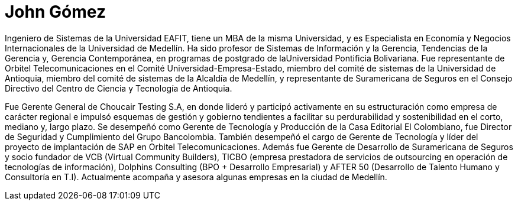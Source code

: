 :slug: personas/john-gomez/
:category: personas
:description: Fluid Attacks es una compañía dedicada al ethical hacking, las pruebas de intrusión y la detección de vulnerabilidades en aplicaciones con más de 18 años de experiencia. La siguiente página tiene como propósito presentar a los miembros que conforman el equipo de trabajo de Fluid Attacks.
:keywords: Fluid Attacks, Equipo, Trabajo, Perfil, John, Gómez
//:translate: people/john-gomez/

= John Gómez

Ingeniero de Sistemas de la Universidad EAFIT,
tiene un MBA de la misma Universidad,
y es Especialista en Economía y Negocios Internacionales
de la Universidad de Medellín.
Ha sido profesor de Sistemas de Información y la Gerencia,
Tendencias de la Gerencia y, Gerencia Contemporánea,
en programas de postgrado de laUniversidad Pontificia Bolivariana.
Fue representante de +Orbitel Telecomunicaciones+
en el Comité Universidad-Empresa-Estado,
miembro del comité de sistemas de la Universidad de Antioquia,
miembro del comité de sistemas de la Alcaldía de Medellín,
y representante de +Suramericana de Seguros+
en el Consejo Directivo del Centro de Ciencia y Tecnología de Antioquia.

Fue Gerente General de +Choucair Testing S.A+,
en donde lideró y participó activamente
en su estructuración como empresa de carácter regional
e impulsó esquemas de gestión y gobierno
tendientes a facilitar su perdurabilidad y sostenibilidad
en el corto, mediano y, largo plazo.
Se desempeñó como Gerente de Tecnología y Producción
de la Casa Editorial +El Colombiano+,
fue Director de Seguridad y Cumplimiento del +Grupo Bancolombia+.
También desempeñó el cargo de Gerente de Tecnología
y líder del proyecto de implantación de +SAP+
en +Orbitel Telecomunicaciones+.
Además fue Gerente de Desarrollo de +Suramericana de Seguros+
y socio fundador de +VCB+ (Virtual Community Builders),
+TICBO+ (empresa prestadora de servicios de +outsourcing+
en operación de tecnologías de información),
+Dolphins Consulting+ (+BPO+ + Desarrollo Empresarial)
y +AFTER 50+ (Desarrollo de Talento Humano y Consultoría en T.I).
Actualmente acompaña y asesora algunas empresas en la ciudad de Medellín.
